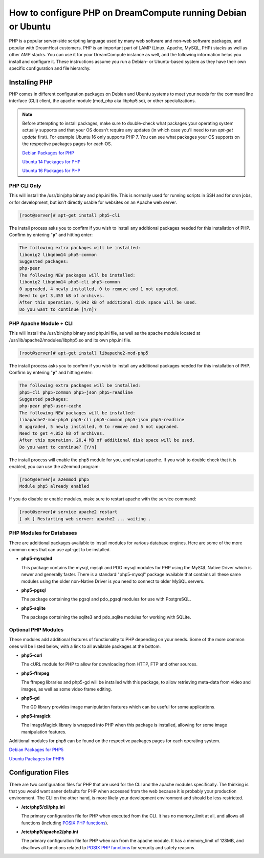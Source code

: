 =============================================================
How to configure PHP on DreamCompute running Debian or Ubuntu
=============================================================

PHP is a popular server-side scripting language used by many web software and
non-web software packages, and popular with DreamHost customers.  PHP is an
important part of LAMP (Linux, Apache, MySQL, PHP) stacks as well as other AMP
stacks.  You can use it for your DreamCompute instance as well, and the
following information helps you install and configure it.  These instructions
assume you run a Debian- or Ubuntu-based system as they have their own
specific configuration and file hierarchy.

Installing PHP
~~~~~~~~~~~~~~

PHP comes in different configuration packages on Debian and Ubuntu systems to
meet your needs for the command line interface (CLI) client, the apache
module (mod_php aka libphp5.so), or other specializations.

.. note:: Before attempting to install packages, make sure to double-check
          what packages your operating system actually supports and that your
          OS doesn't require any updates (in which case you'll need to run
          *apt-get update* first). For example Ubuntu 16 only supports PHP 7.
          You can see what packages your OS supports on the respective packages
          pages for each OS.
          
          `Debian Packages for PHP
          <https://packages.debian.org/search?keywords=php&searchon=names&suite=stable&section=all>`_
          
          `Ubuntu 14 Packages for PHP
          <http://packages.ubuntu.com/search?keywords=php&searchon=names&suite=trusty&section=all>`_
          
          `Ubuntu 16 Packages for PHP
          <http://packages.ubuntu.com/search?keywords=php&searchon=names&suite=xenial&section=all>`_

PHP CLI Only
------------

This will install the /usr/bin/php binary and php.ini file.  This is normally
used for running scripts in SSH and for cron jobs, or for development, but
isn't directly usable for websites on an Apache web server.

.. code-block:: console

    [root@server]# apt-get install php5-cli

The install process asks you to confirm if you wish to install any additional
packages needed for this installation of PHP.  Confirm by entering "**y**"
and hitting enter:

.. code::

    The following extra packages will be installed:
    libonig2 libqdbm14 php5-common
    Suggested packages:
    php-pear
    The following NEW packages will be installed:
    libonig2 libqdbm14 php5-cli php5-common
    0 upgraded, 4 newly installed, 0 to remove and 1 not upgraded.
    Need to get 3,453 kB of archives.
    After this operation, 9,842 kB of additional disk space will be used.
    Do you want to continue [Y/n]?

PHP Apache Module + CLI
-----------------------

This will install the /usr/bin/php binary and php.ini file, as well as the
apache module located at /usr/lib/apache2/modules/libphp5.so and its own
php.ini file.

.. code-block:: console

    [root@server]# apt-get install libapache2-mod-php5

The install process asks you to confirm if you wish to install any additional
packages needed for this installation of PHP.  Confirm by entering "**y**"
and hitting enter:

.. code::

    The following extra packages will be installed:
    php5-cli php5-common php5-json php5-readline
    Suggested packages:
    php-pear php5-user-cache
    The following NEW packages will be installed:
    libapache2-mod-php5 php5-cli php5-common php5-json php5-readline
    0 upgraded, 5 newly installed, 0 to remove and 5 not upgraded.
    Need to get 4,852 kB of archives.
    After this operation, 20.4 MB of additional disk space will be used.
    Do you want to continue? [Y/n]

The install process will enable the php5 module for you, and restart apache.
If you wish to double check that it is enabled, you can use the a2enmod
program:

.. code-block:: console

    [root@server]# a2enmod php5
    Module php5 already enabled

If you do disable or enable modules, make sure to restart apache with the
service command:

.. code-block:: console

    [root@server]# service apache2 restart
    [ ok ] Restarting web server: apache2 ... waiting .

PHP Modules for Databases
-------------------------

There are additional packages available to install modules for various
database engines.  Here are some of the more common ones that can use apt-get
to be installed.

* **php5-mysqlnd**

  This package contains the mysql, mysqli and PDO mysql modules for PHP using
  the MySQL Native Driver which is newer and generally faster.  There is a
  standard "php5-mysql" package available that contains all these same modules
  using the older non-Native Driver is you need to connect to older MySQL
  servers.

* **php5-pgsql**

  The package containing the pgsql and pdo_pgsql modules for use with
  PostgreSQL.

* **php5-sqlite**

  The package containing the sqlite3 and pdo_sqlite modules for working with
  SQLite.

Optional PHP Modules
--------------------

These modules add additional features of functionality to PHP depending on
your needs.  Some of the more common ones will be listed below, with a link
to all available packages at the bottom.

* **php5-curl**

  The cURL module for PHP to allow for downloading from HTTP, FTP and other
  sources.

* **php5-ffmpeg**

  The ffmpeg libraries and php5-gd will be installed with this package, to
  allow retrieving meta-data from video and images, as well as some video
  frame editing.

* **php5-gd**

  The GD library provides image manipulation features which can be useful for
  some applications.

* **php5-imagick**

  The ImageMagick library is wrapped into PHP when this package is installed,
  allowing for some image manipulation features.

Additional modules for php5 can be found on the respective packages pages for
each operating system.

`Debian Packages for PHP5
<https://packages.debian.org/search?keywords=php5-&searchon=names&suite=stable&section=all>`_

`Ubuntu Packages for PHP5
<http://packages.ubuntu.com/search?keywords=php5-&searchon=names&suite=trusty&section=all>`_

Configuration Files
~~~~~~~~~~~~~~~~~~~

There are two configuration files for PHP that are used for the CLI and the
apache modules specifically.  The thinking is that you would want saner
defaults for PHP when accessed from the web because it is probably your
production environment.  The CLI on the other hand, is more likely your
development environment and should be less restricted.

* **/etc/php5/cli/php.ini**

  The primary configuration file for PHP when executed from the CLI.  It has
  no memory_limit at all, and allows all functions (including `POSIX PHP
  functions <http://php.net/manual/en/ref.pcntl.php>`_).

* **/etc/php5/apache2/php.ini**

  The primary configuration file for PHP when ran from the apache module.  It
  has a memory_limit of 128MB, and disallows all functions related to `POSIX
  PHP functions <http://php.net/manual/en/ref.pcntl.php>`_ for security and
  safety reasons.

.. meta::
    :labels: php ubuntu debian
